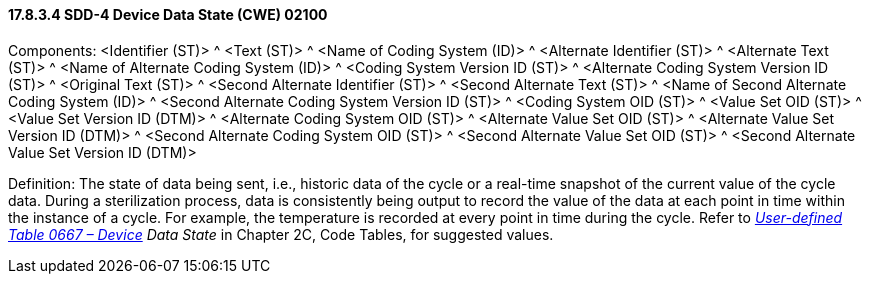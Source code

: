 ==== 17.8.3.4 SDD-4 Device Data State (CWE) 02100

Components: <Identifier (ST)> ^ <Text (ST)> ^ <Name of Coding System (ID)> ^ <Alternate Identifier (ST)> ^ <Alternate Text (ST)> ^ <Name of Alternate Coding System (ID)> ^ <Coding System Version ID (ST)> ^ <Alternate Coding System Version ID (ST)> ^ <Original Text (ST)> ^ <Second Alternate Identifier (ST)> ^ <Second Alternate Text (ST)> ^ <Name of Second Alternate Coding System (ID)> ^ <Second Alternate Coding System Version ID (ST)> ^ <Coding System OID (ST)> ^ <Value Set OID (ST)> ^ <Value Set Version ID (DTM)> ^ <Alternate Coding System OID (ST)> ^ <Alternate Value Set OID (ST)> ^ <Alternate Value Set Version ID (DTM)> ^ <Second Alternate Coding System OID (ST)> ^ <Second Alternate Value Set OID (ST)> ^ <Second Alternate Value Set Version ID (DTM)>

Definition: The state of data being sent, i.e., historic data of the cycle or a real-time snapshot of the current value of the cycle data. During a sterilization process, data is consistently being output to record the value of the data at each point in time within the instance of a cycle. For example, the temperature is recorded at every point in time during the cycle. Refer to _file:///E:\V2\v2.9%20final%20Nov%20from%20Frank\V29_CH02C_Tables.docx#HL70667[User-defined Table 0667 – Device] Data State_ in Chapter 2C, Code Tables, for suggested values.

